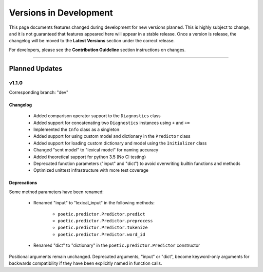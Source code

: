 ========================
Versions in Development
========================

This page documents features changed during development for new versions planned.
This is highly subject to change, and it is not guaranteed that features appeared
here will appear in a stable release. Once a version is release, the changelog will
be moved to the **Latest Versions** section under the correct release. 

For developers, please see the **Contribution Guideline** section instructions on
changes.

-------------------------------

****************
Planned Updates
****************

v1.1.0
--------

Corresponding branch: "dev"

Changelog
~~~~~~~~~~

    - Added comparison operator support to the ``Diagnostics`` class
    - Added support for concatenating two ``Diagnostics`` instances using ``+`` and ``+=``
    - Implemented the ``Info`` class as a singleton
    - Added support for using custom model and dictionary in the ``Predictor`` class
    - Added support for loading custom dictionary and model using the ``Initializer`` class
    - Changed "sent model" to "lexical model" for naming accuracy
    - Added theoretical support for python 3.5 (No CI testing)
    - Deprecated function parameters ("input" and "dict") to avoid overwriting builtin functions and methods
    - Optimized unittest infrastructure with more test coverage

Deprecations
~~~~~~~~~~~~~

Some method parameters have been renamed:

    - Renamed "input" to "lexical_input" in the following methods:

        - ``poetic.predictor.Predictor.predict``
        - ``poetic.predictor.Predictor.preprocess``
        - ``poetic.predictor.Predictor.tokenize``
        - ``poetic.predictor.Predictor.word_id``

    - Renamed "dict" to "dictionary" in the ``poetic.predictor.Predictor`` constructor

Positional arguments remain unchanged. Deprecated arguments, "input" or "dict", become
keyword-only arguments for backwards compatibility if they have been explicitly named in
function calls.